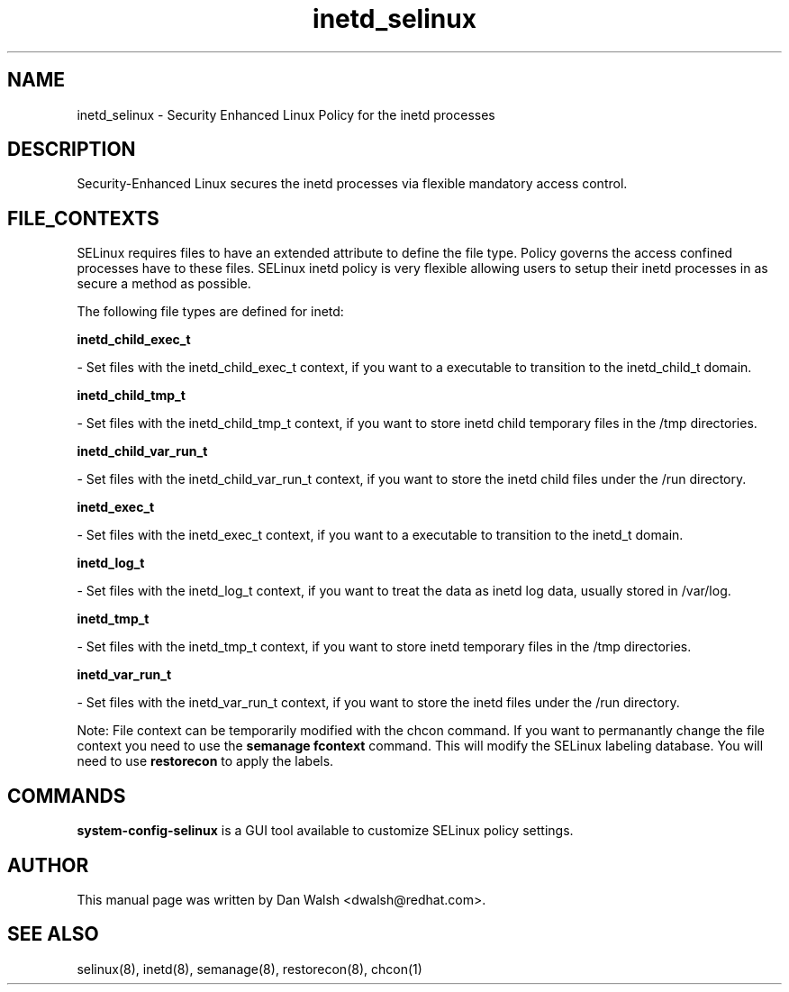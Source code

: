 .TH  "inetd_selinux"  "8"  "16 Feb 2012" "dwalsh@redhat.com" "inetd Selinux Policy documentation"
.SH "NAME"
inetd_selinux \- Security Enhanced Linux Policy for the inetd processes
.SH "DESCRIPTION"

Security-Enhanced Linux secures the inetd processes via flexible mandatory access
control.  
.SH FILE_CONTEXTS
SELinux requires files to have an extended attribute to define the file type. 
Policy governs the access confined processes have to these files. 
SELinux inetd policy is very flexible allowing users to setup their inetd processes in as secure a method as possible.
.PP 
The following file types are defined for inetd:


.EX
.B inetd_child_exec_t 
.EE

- Set files with the inetd_child_exec_t context, if you want to a executable to transition to the inetd_child_t domain.


.EX
.B inetd_child_tmp_t 
.EE

- Set files with the inetd_child_tmp_t context, if you want to store inetd child temporary files in the /tmp directories.


.EX
.B inetd_child_var_run_t 
.EE

- Set files with the inetd_child_var_run_t context, if you want to store the inetd child files under the /run directory.


.EX
.B inetd_exec_t 
.EE

- Set files with the inetd_exec_t context, if you want to a executable to transition to the inetd_t domain.


.EX
.B inetd_log_t 
.EE

- Set files with the inetd_log_t context, if you want to treat the data as inetd log data, usually stored in /var/log.


.EX
.B inetd_tmp_t 
.EE

- Set files with the inetd_tmp_t context, if you want to store inetd temporary files in the /tmp directories.


.EX
.B inetd_var_run_t 
.EE

- Set files with the inetd_var_run_t context, if you want to store the inetd files under the /run directory.

Note: File context can be temporarily modified with the chcon command.  If you want to permanantly change the file context you need to use the 
.B semanage fcontext 
command.  This will modify the SELinux labeling database.  You will need to use
.B restorecon
to apply the labels.

.SH "COMMANDS"

.PP
.B system-config-selinux 
is a GUI tool available to customize SELinux policy settings.

.SH AUTHOR	
This manual page was written by Dan Walsh <dwalsh@redhat.com>.

.SH "SEE ALSO"
selinux(8), inetd(8), semanage(8), restorecon(8), chcon(1)